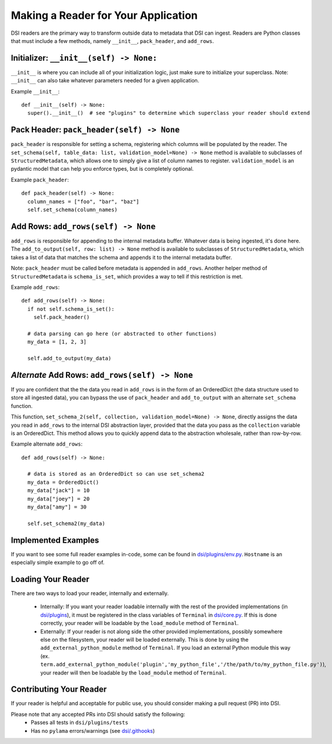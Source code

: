 ====================================
Making a Reader for Your Application
====================================

DSI readers are the primary way to transform outside data to metadata that DSI can ingest. Readers are Python classes that must include a few methods, namely ``__init__``, ``pack_header``, and ``add_rows``.

Initializer: ``__init__(self) -> None:``
-------------------------------------------
``__init__`` is where you can include all of your initialization logic, just make sure to initialize your superclass. 
Note: ``__init__`` can also take whatever parameters needed for a given application.

Example ``__init__``: ::

  def __init__(self) -> None:
    super().__init__()  # see "plugins" to determine which superclass your reader should extend

Pack Header: ``pack_header(self) -> None``
---------------------------------------------

``pack_header`` is responsible for setting a schema, registering which columns 
will be populated by the reader. The ``set_schema(self, table_data: list, validation_model=None) -> None`` method 
is available to subclasses of ``StructuredMetadata``, which allows one to simply give a list of column names to register. 
``validation_model`` is an pydantic model that can help you enforce types, but is completely optional.

Example ``pack_header``: ::

  def pack_header(self) -> None:
    column_names = ["foo", "bar", "baz"]
    self.set_schema(column_names)

Add Rows: ``add_rows(self) -> None``
-------------------------------------

``add_rows`` is responsible for appending to the internal metadata buffer. 
Whatever data is being ingested, it's done here. The ``add_to_output(self, row: list) -> None`` method is available to subclasses 
of ``StructuredMetadata``, which takes a list of data that matches the schema and appends it to the internal metadata buffer.

Note: ``pack_header`` must be called before metadata is appended in ``add_rows``. Another helper method of 
``StructuredMetadata`` is ``schema_is_set``, which provides a way to tell if this restriction is met.

Example ``add_rows``: ::

  def add_rows(self) -> None:
    if not self.schema_is_set():
      self.pack_header()

    # data parsing can go here (or abstracted to other functions)
    my_data = [1, 2, 3]

    self.add_to_output(my_data)

*Alternate* Add Rows: ``add_rows(self) -> None``
-------------------------------------
If you are confident that the the data you read in ``add_rows`` is in the form of an OrderedDict (the data structure used to store all ingested data), you can bypass the use of ``pack_header`` and ``add_to_output`` with an alternate ``set_schema`` function.

This function, ``set_schema_2(self, collection, validation_model=None) -> None``, directly assigns the data you read in ``add_rows`` to the internal DSI abstraction layer, provided that the data you pass as the ``collection`` variable is an OrderedDict. This method allows you to quickly append data to the abstraction wholesale, rather than row-by-row.

Example alternate ``add_rows``: ::

  def add_rows(self) -> None:

    # data is stored as an OrderedDict so can use set_schema2
    my_data = OrderedDict()
    my_data["jack"] = 10
    my_data["joey"] = 20
    my_data["amy"] = 30

    self.set_schema2(my_data)

Implemented Examples
--------------------------------
If you want to see some full reader examples in-code, some can be found in 
`dsi/plugins/env.py <https://github.com/lanl/dsi/blob/main/dsi/plugins/env.py>`_.
``Hostname`` is an especially simple example to go off of. 

Loading Your Reader
-------------------------
There are two ways to load your reader, internally and externally.

 - Internally: If you want your reader loadable internally with the rest of the provided implementations (in `dsi/plugins <https://github.com/lanl/dsi/tree/main/dsi/plugins>`_), it must be registered in the class variables of ``Terminal`` in `dsi/core.py <https://github.com/lanl/dsi/blob/main/dsi/core.py>`_. If this is done correctly, your reader will be loadable by the ``load_module`` method of ``Terminal``.
 - Externally: If your reader is not along side the other provided implementations, possibly somewhere else on the filesystem, your reader will be loaded externally. This is done by using the ``add_external_python_module`` method of ``Terminal``. If you load an external Python module this way (ex. ``term.add_external_python_module('plugin','my_python_file','/the/path/to/my_python_file.py')``), your reader will then be loadable by the ``load_module`` method of ``Terminal``.
 

Contributing Your Reader
--------------------------
If your reader is helpful and acceptable for public use, you should consider making a pull request (PR) into DSI.

Please note that any accepted PRs into DSI should satisfy the following:
 - Passes all tests in ``dsi/plugins/tests``
 - Has no ``pylama`` errors/warnings (see `dsi/.githooks <https://github.com/lanl/dsi/tree/main/.githooks>`_)
